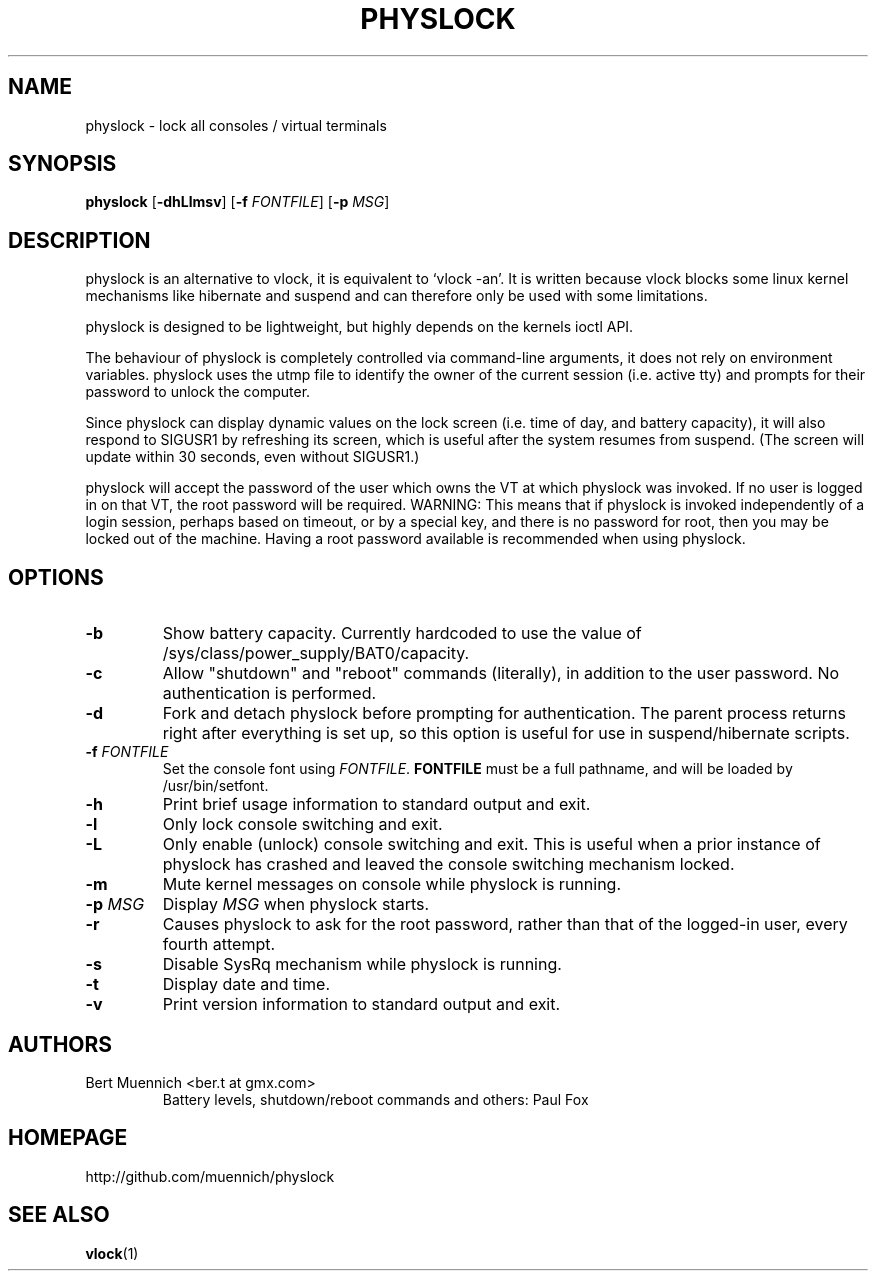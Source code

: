 .TH PHYSLOCK 1 physlock\-VERSION
.SH NAME
physlock \- lock all consoles / virtual terminals
.SH SYNOPSIS
.B physlock
.RB [ \-dhLlmsv ]
.RB [ \-f
.IR FONTFILE ]
.RB [ \-p
.IR MSG ]
.SH DESCRIPTION
physlock is an alternative to vlock, it is equivalent to `vlock \-an'. It is
written because vlock blocks some linux kernel mechanisms like hibernate and
suspend and can therefore only be used with some limitations.
.P
physlock is designed to be lightweight, but highly depends on the kernels ioctl
API.
.P
The behaviour of physlock is completely controlled via command-line arguments,
it does not rely on environment variables.
physlock uses the utmp file to identify the owner of the current session (i.e.
active tty) and prompts for their password to unlock the computer.
.P
Since physlock can display dynamic values on the lock screen (i.e. time of
day, and battery capacity), it will also respond to SIGUSR1 by refreshing
its screen, which is useful after the system resumes from suspend.  (The
screen will update within 30 seconds, even without SIGUSR1.)
.P
physlock will accept the password of the user which owns the VT at
which physlock was invoked.  If no user is logged in on that VT, the
root password will be required.  WARNING:  This means that if physlock
is invoked independently of a login session, perhaps based on timeout,
or by a special key, and there is no password for root, then you may
be locked out of the machine.  Having a root password available is
recommended when using physlock.
.SH OPTIONS
.TP
.B \-b
Show battery capacity.  Currently hardcoded to use
the value of /sys/class/power_supply/BAT0/capacity.
.TP
.B \-c
Allow "shutdown" and "reboot" commands (literally), in addition to
the user password.  No authentication is performed.
.TP
.B \-d
Fork and detach physlock before prompting for authentication. The parent
process returns right after everything is set up, so this option is useful for
use in suspend/hibernate scripts.
.TP
.BI "\-f " FONTFILE
Set the console font using 
.IR FONTFILE .
.B FONTFILE
must be a full pathname, and will be loaded by /usr/bin/setfont.
.TP
.B \-h
Print brief usage information to standard output and exit.
.TP
.B \-l
Only lock console switching and exit.
.TP
.B \-L
Only enable (unlock) console switching and exit. This is useful when a prior
instance of physlock has crashed and leaved the console switching mechanism
locked.
.TP
.B \-m
Mute kernel messages on console while physlock is running.
.TP
.BI "\-p " MSG
Display
.I MSG
when physlock starts.
.TP
.B \-r
Causes physlock to ask for the root password, rather than that of
the logged-in user, every fourth attempt. 
.TP
.B \-s
Disable SysRq mechanism while physlock is running.
.TP
.B \-t
Display date and time.
.TP
.B \-v
Print version information to standard output and exit.
.SH AUTHORS
.TP
Bert Muennich <ber.t at gmx.com>
Battery levels, shutdown/reboot commands and others: Paul Fox 
.SH HOMEPAGE
.TP
http://github.com/muennich/physlock
.SH SEE ALSO
.BR vlock (1)
